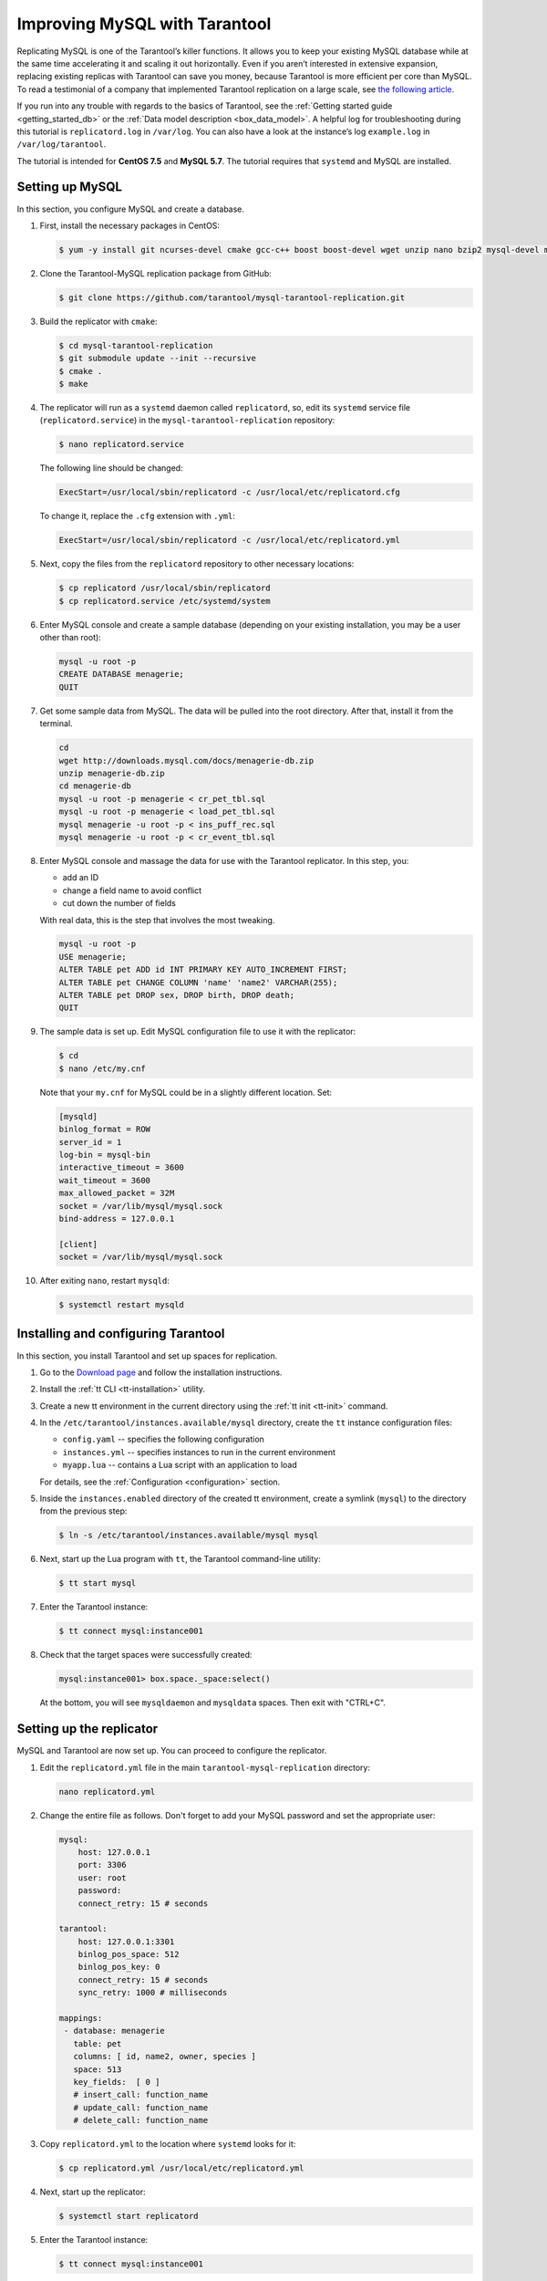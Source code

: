 .. _improving_mysql:

Improving MySQL with Tarantool
==============================

Replicating MySQL is one of the Tarantool’s killer functions.
It allows you to keep your existing MySQL database while at the same time
accelerating it and scaling it out horizontally. Even if you aren’t interested
in extensive expansion, replacing existing replicas with Tarantool can
save you money, because Tarantool is more efficient per core than MySQL. To read
a testimonial of a company that implemented Tarantool replication on a large scale, see
`the following article <https://dzone.com/articles/next-level-mysql-performance-tarantool-as-a-replic>`_.

If you run into any trouble with regards to the basics of Tarantool, see the
:ref:`Getting started guide <getting_started_db>` or the :ref:`Data model description <box_data_model>`.
A helpful log for troubleshooting during this tutorial is ``replicatord.log`` in ``/var/log``.
You can also have a look at the instance’s log ``example.log`` in ``/var/log/tarantool``.

The tutorial is intended for **CentOS 7.5** and **MySQL 5.7**.
The tutorial requires that ``systemd`` and MySQL are installed.

..  _improving_mysql-setup-mysql:

Setting up MySQL
----------------

In this section, you configure MySQL and create a database.

#.  First, install the necessary packages in CentOS:

    ..  code-block:: console

        $ yum -y install git ncurses-devel cmake gcc-c++ boost boost-devel wget unzip nano bzip2 mysql-devel mysql-lib

#.  Clone the Tarantool-MySQL replication package from GitHub:

    ..  code-block:: console

        $ git clone https://github.com/tarantool/mysql-tarantool-replication.git

#.  Build the replicator with ``cmake``:

    ..  code-block:: console

        $ cd mysql-tarantool-replication
        $ git submodule update --init --recursive
        $ cmake .
        $ make

#.  The replicator will run as a ``systemd`` daemon called ``replicatord``, so, edit
    its ``systemd`` service file (``replicatord.service``) in the
    ``mysql-tarantool-replication`` repository:

    ..  code-block:: console

        $ nano replicatord.service

    The following line should be changed:

    ..  code-block:: bash

        ExecStart=/usr/local/sbin/replicatord -c /usr/local/etc/replicatord.cfg

    To change it, replace the ``.cfg`` extension with ``.yml``:

    ..  code-block:: bash

        ExecStart=/usr/local/sbin/replicatord -c /usr/local/etc/replicatord.yml

#.  Next, copy the files from the ``replicatord`` repository to other necessary locations:

    ..  code-block:: console

        $ cp replicatord /usr/local/sbin/replicatord
        $ cp replicatord.service /etc/systemd/system

#.  Enter MySQL console and create a sample database (depending on
    your existing installation, you may be a user other than root):

    ..  code-block:: sql

        mysql -u root -p
        CREATE DATABASE menagerie;
        QUIT

#.  Get some sample data from MySQL. The data will be pulled into the root
    directory. After that, install it from the terminal.

    ..  code-block:: sql

        cd
        wget http://downloads.mysql.com/docs/menagerie-db.zip
        unzip menagerie-db.zip
        cd menagerie-db
        mysql -u root -p menagerie < cr_pet_tbl.sql
        mysql -u root -p menagerie < load_pet_tbl.sql
        mysql menagerie -u root -p < ins_puff_rec.sql
        mysql menagerie -u root -p < cr_event_tbl.sql

#.  Enter MySQL console and massage the data for use with the
    Tarantool replicator. In this step, you:

    *   add an ID
    *   change a field name to avoid conflict
    *   cut down the number of fields

    With real data, this is the step that involves the most tweaking.

    ..  code-block:: sql

        mysql -u root -p
        USE menagerie;
        ALTER TABLE pet ADD id INT PRIMARY KEY AUTO_INCREMENT FIRST;
        ALTER TABLE pet CHANGE COLUMN 'name' 'name2' VARCHAR(255);
        ALTER TABLE pet DROP sex, DROP birth, DROP death;
        QUIT

#.  The sample data is set up. Edit MySQL
    configuration file to use it with the replicator:

    ..  code-block:: console

        $ cd
        $ nano /etc/my.cnf

    Note that your ``my.cnf`` for MySQL could be in a slightly different location.
    Set:

    ..  code-block:: bash

        [mysqld]
        binlog_format = ROW
        server_id = 1
        log-bin = mysql-bin
        interactive_timeout = 3600
        wait_timeout = 3600
        max_allowed_packet = 32M
        socket = /var/lib/mysql/mysql.sock
        bind-address = 127.0.0.1

        [client]
        socket = /var/lib/mysql/mysql.sock

#.  After exiting ``nano``, restart ``mysqld``:

    ..  code-block:: console

        $ systemctl restart mysqld

..  _improving_mysql-setup-tarantool:

Installing and configuring Tarantool
------------------------------------

In this section, you install Tarantool and set up spaces for replication.

#.  Go to the `Download page <https://www.tarantool.io/en/download/os-installation/rhel-centos/>`_ and
    follow the installation instructions.

#.  Install the :ref:`tt CLI <tt-installation>` utility.

#.  Create a new tt environment in the current directory using the :ref:`tt init <tt-init>` command.

#.  In the ``/etc/tarantool/instances.available/mysql`` directory, create the ``tt`` instance configuration files:

    *   ``config.yaml`` -- specifies the following configuration

        ..  literalinclude:: /code_snippets/snippets/config/instances.enabled/mysql/config.yaml
            :language: yaml
            :dedent:

    *   ``instances.yml`` -- specifies instances to run in the current environment

        ..  literalinclude:: /code_snippets/snippets/config/instances.enabled/mysql/instances.yml
            :language: yaml
            :dedent:

    *   ``myapp.lua`` -- contains a Lua script with an application to load

        ..  literalinclude:: /code_snippets/snippets/config/instances.enabled/mysql/myapp.lua
            :language: lua
            :lines: 3-17
            :dedent:

    For details, see the :ref:`Configuration <configuration>` section.

#.  Inside the ``instances.enabled`` directory of the created tt environment, create a symlink (``mysql``)
    to the directory from the previous step:

    ..  code-block:: console

        $ ln -s /etc/tarantool/instances.available/mysql mysql

#.  Next, start up the Lua program with ``tt``, the Tarantool command-line
    utility:

    ..  code-block:: console

        $ tt start mysql

#.  Enter the Tarantool instance:

    ..  code-block:: console

        $ tt connect mysql:instance001

#.  Check that the target spaces were successfully created:

    ..  code-block:: tarantoolsession

        mysql:instance001> box.space._space:select()

    At the bottom, you will see ``mysqldaemon`` and ``mysqldata`` spaces. Then exit with "CTRL+C".

..  _improving_mysql-replicator:

Setting up the replicator
-------------------------

MySQL and Tarantool are now set up. You can proceed to configure the replicator.

#.  Edit the ``replicatord.yml`` file in the main ``tarantool-mysql-replication`` directory:

    ..  code-block:: bash

        nano replicatord.yml

#.  Change the entire file as follows. Don't forget to add your MySQL password and
    set the appropriate user:

    ..  code-block:: bash

        mysql:
            host: 127.0.0.1
            port: 3306
            user: root
            password:
            connect_retry: 15 # seconds

        tarantool:
            host: 127.0.0.1:3301
            binlog_pos_space: 512
            binlog_pos_key: 0
            connect_retry: 15 # seconds
            sync_retry: 1000 # milliseconds

        mappings:
         - database: menagerie
           table: pet
           columns: [ id, name2, owner, species ]
           space: 513
           key_fields:  [ 0 ]
           # insert_call: function_name
           # update_call: function_name
           # delete_call: function_name

#.  Copy ``replicatord.yml`` to the location where ``systemd`` looks for it:

    ..  code-block:: console

        $ cp replicatord.yml /usr/local/etc/replicatord.yml

#.  Next, start up the replicator:

    ..  code-block:: console

        $ systemctl start replicatord

#.  Enter the Tarantool instance:

    ..  code-block:: console

        $ tt connect mysql:instance001

#.  Do a select on the ``mysqldata`` space. The replicated content from MySQL looks the following way:

    ..  code-block:: tarantoolsession

        mysql:instance001> box.space.mysqldata:select()
        ---
        - - [1, 'Fluffy', 'Harold', 'cat']
          - [2, 'Claws', 'Gwen', 'cat']
          - [3, 'Buffy', 'Harold', 'dog']
          - [4, 'Fang', 'Benny', 'dog']
          - [5, 'Bowser', 'Diane', 'dog']
          - [6, 'Chirpy', 'Gwen', 'bird']
          - [7, 'Whistler', 'Gwen', 'bird']
          - [8, 'Slim', 'Benny', 'snake']
          - [9, 'Puffball', 'Diane', 'hamster']

..  _improving_mysql-test-replication:

Testing the replication
-----------------------

In this section, you enter a record into MySQL and check that the record is replicated to Tarantool.
To do this:

#.  Exit the Tarantool instance with ``CTRL-D``.

#.  Insert a record into MySQL:

    ..  code-block:: sql

        mysql -u root -p
        USE menagerie;
        INSERT INTO pet(name2, owner, species) VALUES ('Spot', 'Brad', 'dog');
        QUIT

#.  In the terminal, enter the Tarantool instance:

    ..  code-block:: bash

        $ tt connect mysql:instance001

#.  To see the replicated data in Tarantool, run the following command:

    ..  code-block:: tarantoolsession

        mysql:instance001> box.space.mysqldata:select()
